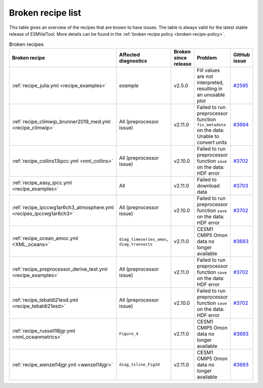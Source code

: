 .. _broken-recipe-list:

Broken recipe list
==================

This table gives an overview of the recipes that are known to have issues.
The table is always valid for the latest stable release of ESMValTool.
More details can be found in the :ref:`broken recipe policy
<broken-recipe-policy>`.

.. list-table:: Broken recipes
   :widths: 25 25 25 25 25
   :header-rows: 1

   * - Broken recipe
     - Affected diagnostics
     - Broken since release
     - Problem
     - GitHub issue
   * - :ref:`recipe_julia.yml <recipe_examples>`
     - `example`
     - v2.5.0
     - Fill values are not interpreted, resulting in an unusable plot
     - `#2595 <https://github.com/ESMValGroup/ESMValTool/issues/2595>`_
   * - :ref:`recipe_climwip_brunner2019_med.yml <recipe_climwip>`
     - All (preprocessor issue)
     - v2.11.0
     - Failed to run preprocessor function ``fix_metadata`` on the data: Unable to convert units
     - `#3694 <https://github.com/ESMValGroup/ESMValTool/issues/3694>`_
   * - :ref:`recipe_collins13ipcc.yml <nml_collins>`
     - All (preprocessor issue)
     - v2.10.0
     - Failed to run preprocessor function ``save`` on the data: HDF error
     - `#3702 <https://github.com/ESMValGroup/ESMValTool/issues/3694>`_
   * - :ref:`recipe_easy_ipcc.yml <recipe_examples>`
     - All
     - v2.11.0
     - Failed to download data
     - `#3703 <https://github.com/ESMValGroup/ESMValTool/issues/3694>`_
   * - :ref:`recipe_ipccwg1ar6ch3_atmosphere.yml <recipes_ipccwg1ar6ch3>`
     - All (preprocessor issue)
     - v2.10.0
     - Failed to run preprocessor function ``save`` on the data: HDF error
     - `#3702 <https://github.com/ESMValGroup/ESMValTool/issues/3694>`_
   * - :ref:`recipe_ocean_amoc.yml <XML_oceans>`
     - ``diag_timeseries_amoc``, ``diag_transects``
     - v2.11.0
     - CESM1 CMIP5 Omon data no longer available
     - `#3693 <https://github.com/ESMValGroup/ESMValTool/issues/3694>`_
   * - :ref:`recipe_preprocessor_derive_test.yml <recipe_examples>`
     - All (preprocessor issue)
     - v2.11.0
     - Failed to run preprocessor function ``save`` on the data: HDF error
     - `#3702 <https://github.com/ESMValGroup/ESMValTool/issues/3694>`_
   * - :ref:`recipe_tebaldi21esd.yml <recipe_tebaldi21esd>`
     - All (preprocessor issue)
     - v2.10.0
     - Failed to run preprocessor function ``save`` on the data: HDF error
     - `#3702 <https://github.com/ESMValGroup/ESMValTool/issues/3694>`_
   * - :ref:`recipe_russell18jgr.yml <nml_oceanmetrics>`
     - ``Figure_4``
     - v2.11.0
     - CESM1 CMIP5 Omon data no longer available
     - `#3693 <https://github.com/ESMValGroup/ESMValTool/issues/3694>`_
   * - :ref:`recipe_wenzel14jgr.yml <wenzel14jgr>`
     - ``diag_tsline_Fig2d``
     - v2.11.0
     - CESM1 CMIP5 Omon data no longer available
     - `#3693 <https://github.com/ESMValGroup/ESMValTool/issues/3694>`_

